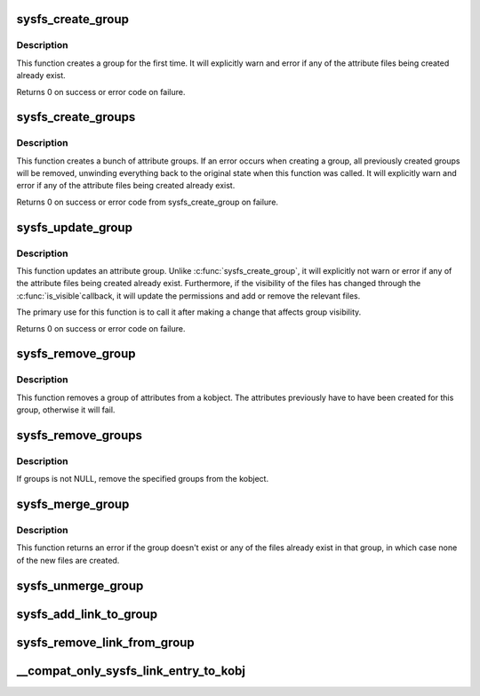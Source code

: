 .. -*- coding: utf-8; mode: rst -*-
.. src-file: fs/sysfs/group.c

.. _`sysfs_create_group`:

sysfs_create_group
==================

.. c:function:: int sysfs_create_group(struct kobject *kobj, const struct attribute_group *grp)

    given a directory kobject, create an attribute group

    :param struct kobject \*kobj:
        The kobject to create the group on

    :param const struct attribute_group \*grp:
        The attribute group to create

.. _`sysfs_create_group.description`:

Description
-----------

This function creates a group for the first time.  It will explicitly
warn and error if any of the attribute files being created already exist.

Returns 0 on success or error code on failure.

.. _`sysfs_create_groups`:

sysfs_create_groups
===================

.. c:function:: int sysfs_create_groups(struct kobject *kobj, const struct attribute_group **groups)

    given a directory kobject, create a bunch of attribute groups

    :param struct kobject \*kobj:
        The kobject to create the group on

    :param const struct attribute_group \*\*groups:
        The attribute groups to create, NULL terminated

.. _`sysfs_create_groups.description`:

Description
-----------

This function creates a bunch of attribute groups.  If an error occurs when
creating a group, all previously created groups will be removed, unwinding
everything back to the original state when this function was called.
It will explicitly warn and error if any of the attribute files being
created already exist.

Returns 0 on success or error code from sysfs_create_group on failure.

.. _`sysfs_update_group`:

sysfs_update_group
==================

.. c:function:: int sysfs_update_group(struct kobject *kobj, const struct attribute_group *grp)

    given a directory kobject, update an attribute group

    :param struct kobject \*kobj:
        The kobject to update the group on

    :param const struct attribute_group \*grp:
        The attribute group to update

.. _`sysfs_update_group.description`:

Description
-----------

This function updates an attribute group.  Unlike
\ :c:func:`sysfs_create_group`\ , it will explicitly not warn or error if any
of the attribute files being created already exist.  Furthermore,
if the visibility of the files has changed through the \ :c:func:`is_visible`\ 
callback, it will update the permissions and add or remove the
relevant files.

The primary use for this function is to call it after making a change
that affects group visibility.

Returns 0 on success or error code on failure.

.. _`sysfs_remove_group`:

sysfs_remove_group
==================

.. c:function:: void sysfs_remove_group(struct kobject *kobj, const struct attribute_group *grp)

    remove a group from a kobject

    :param struct kobject \*kobj:
        kobject to remove the group from

    :param const struct attribute_group \*grp:
        group to remove

.. _`sysfs_remove_group.description`:

Description
-----------

This function removes a group of attributes from a kobject.  The attributes
previously have to have been created for this group, otherwise it will fail.

.. _`sysfs_remove_groups`:

sysfs_remove_groups
===================

.. c:function:: void sysfs_remove_groups(struct kobject *kobj, const struct attribute_group **groups)

    remove a list of groups

    :param struct kobject \*kobj:
        The kobject for the groups to be removed from

    :param const struct attribute_group \*\*groups:
        NULL terminated list of groups to be removed

.. _`sysfs_remove_groups.description`:

Description
-----------

If groups is not NULL, remove the specified groups from the kobject.

.. _`sysfs_merge_group`:

sysfs_merge_group
=================

.. c:function:: int sysfs_merge_group(struct kobject *kobj, const struct attribute_group *grp)

    merge files into a pre-existing attribute group.

    :param struct kobject \*kobj:
        The kobject containing the group.

    :param const struct attribute_group \*grp:
        The files to create and the attribute group they belong to.

.. _`sysfs_merge_group.description`:

Description
-----------

This function returns an error if the group doesn't exist or any of the
files already exist in that group, in which case none of the new files
are created.

.. _`sysfs_unmerge_group`:

sysfs_unmerge_group
===================

.. c:function:: void sysfs_unmerge_group(struct kobject *kobj, const struct attribute_group *grp)

    remove files from a pre-existing attribute group.

    :param struct kobject \*kobj:
        The kobject containing the group.

    :param const struct attribute_group \*grp:
        The files to remove and the attribute group they belong to.

.. _`sysfs_add_link_to_group`:

sysfs_add_link_to_group
=======================

.. c:function:: int sysfs_add_link_to_group(struct kobject *kobj, const char *group_name, struct kobject *target, const char *link_name)

    add a symlink to an attribute group.

    :param struct kobject \*kobj:
        The kobject containing the group.

    :param const char \*group_name:
        The name of the group.

    :param struct kobject \*target:
        The target kobject of the symlink to create.

    :param const char \*link_name:
        The name of the symlink to create.

.. _`sysfs_remove_link_from_group`:

sysfs_remove_link_from_group
============================

.. c:function:: void sysfs_remove_link_from_group(struct kobject *kobj, const char *group_name, const char *link_name)

    remove a symlink from an attribute group.

    :param struct kobject \*kobj:
        The kobject containing the group.

    :param const char \*group_name:
        The name of the group.

    :param const char \*link_name:
        The name of the symlink to remove.

.. _`__compat_only_sysfs_link_entry_to_kobj`:

__compat_only_sysfs_link_entry_to_kobj
======================================

.. c:function:: int __compat_only_sysfs_link_entry_to_kobj(struct kobject *kobj, struct kobject *target_kobj, const char *target_name)

    add a symlink to a kobject pointing to a group or an attribute

    :param struct kobject \*kobj:
        The kobject containing the group.

    :param struct kobject \*target_kobj:
        The target kobject.

    :param const char \*target_name:
        The name of the target group or attribute.

.. This file was automatic generated / don't edit.

